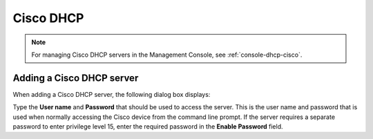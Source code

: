 .. meta::
   :description: How to manage Cisco DHCP servers in the Men&Mice Management Console 
   :keywords: Cisco, DHCP, server, management console  

.. _dhcp-cisco:

Cisco DHCP
----------

.. note::
  For managing Cisco DHCP servers in the Management Console, see :ref:`console-dhcp-cisco`.

.. _cisco-dhcp-add:

Adding a Cisco DHCP server
^^^^^^^^^^^^^^^^^^^^^^^^^^

When adding a Cisco DHCP server, the following dialog box displays:

.. image:: ../../images/add-cisco-dhcp-Micetro.png
  :width: 60%
  :align: center

Type the **User name** and **Password** that should be used to access the server. This is the user name and password that is used when normally accessing the Cisco device from the command line prompt. If the server requires a separate password to enter privilege level 15, enter the required password in the **Enable Password** field.
